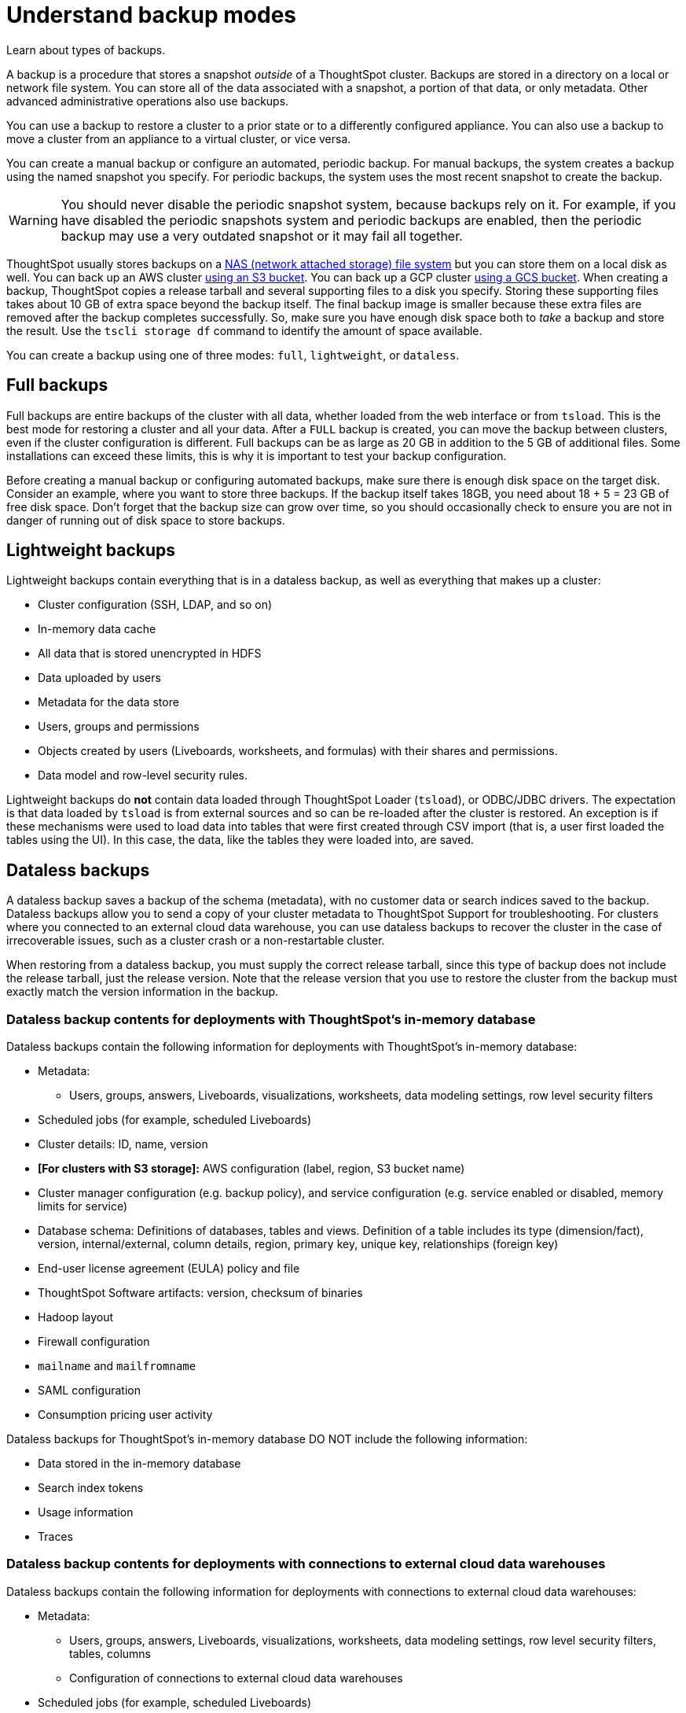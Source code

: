 = Understand backup modes
:last_updated: 05/10/2022
:linkattrs:
:experimental:
:description: Learn about types of backups.


Learn about types of backups.

A backup is a procedure that stores a snapshot _outside_ of a ThoughtSpot cluster.
Backups are stored in a directory on a local or network file system.
You can store all of the data associated with a snapshot, a portion of that data, or only metadata.
Other advanced administrative operations also use backups.

You can use a backup to restore a cluster to a prior state or to a differently configured appliance.
You can also use a backup to move a cluster from an appliance to a virtual cluster, or vice versa.

You can create a manual backup or configure an automated, periodic backup.
For manual backups, the system creates a backup using the named snapshot you specify.
For periodic backups, the system uses the most recent snapshot to create the backup.

WARNING: You should never disable the periodic snapshot system, because backups rely on it.
For example, if you have disabled the periodic snapshots system and periodic backups are enabled, then the periodic backup may use a very outdated snapshot or it may fail all together.

ThoughtSpot usually stores backups on a xref:nas-mount.adoc[NAS (network attached storage) file system] but you can store them on a local disk as well.
You can back up an AWS cluster xref:aws-backup-restore.adoc[using an S3 bucket].
You can back up a GCP cluster xref:gcp-backup-restore.adoc[using a GCS bucket].
When creating a backup, ThoughtSpot copies a release tarball and several supporting files to a disk you specify.
Storing these supporting files takes about 10 GB of extra space beyond the backup itself.
The final backup image is smaller because these extra files are removed after the backup completes successfully.
So, make sure you have enough disk space both to _take_ a backup and store the result.
Use the `tscli storage df` command to identify the amount of space available.

You can create a backup using one of three modes: `full`, `lightweight`, or `dataless`.

== Full backups

Full backups are entire backups of the cluster with all data, whether loaded from the web interface or from `tsload`.
This is the best mode for restoring a cluster and all your data.
After a `FULL` backup is created, you can move the backup between clusters, even if the cluster configuration is different.
Full backups can be as large as 20 GB in addition to the 5 GB of additional files.
Some installations can exceed these limits, this is why it is important to test your backup configuration.

Before creating a manual backup or configuring automated backups, make sure there is enough disk space on the target disk.
Consider an example, where you want to store three backups.
If the backup itself takes 18GB, you need about 18 + 5 = 23 GB of free disk space.
Don't forget that the backup size can grow over time, so you should occasionally check to ensure you are not in danger of running out of disk space to store backups.

== Lightweight backups

Lightweight backups contain everything that is in a dataless backup, as well as everything that makes up a cluster:

* Cluster configuration (SSH, LDAP, and so on)
* In-memory data cache
* All data that is stored unencrypted in HDFS
* Data uploaded by users
* Metadata for the data store
* Users, groups and permissions
* Objects created by users (Liveboards, worksheets, and formulas) with their shares and permissions.
* Data model and row-level security rules.

Lightweight backups do *not* contain data loaded through ThoughtSpot Loader (`tsload`), or ODBC/JDBC drivers.
The expectation is that data loaded by `tsload` is from external sources and so can be re-loaded after the cluster is restored.
An exception is if these mechanisms were used to load data into tables that were first created through CSV import (that is, a user first loaded the tables using the UI).
In this case, the data, like the tables they were loaded into, are saved.

== Dataless backups

A dataless backup saves a backup of the schema (metadata), with no customer data or search indices saved to the backup.
Dataless backups allow you to send a copy of your cluster metadata to ThoughtSpot Support for troubleshooting. For clusters where you connected to an external cloud data warehouse, you can use dataless backups to recover the cluster in the case of irrecoverable issues, such as a cluster crash or a non-restartable cluster.

When restoring from a dataless backup, you must supply the correct release tarball, since this type of backup does not include the release tarball, just the release version. Note that the release version that you use to restore the cluster from the backup must exactly match the version information in the backup.

=== Dataless backup contents for deployments with ThoughtSpot's in-memory database
Dataless backups contain the following information for deployments with ThoughtSpot's in-memory database:

* Metadata:
** Users, groups, answers, Liveboards, visualizations, worksheets, data modeling settings, row level security filters
* Scheduled jobs (for example, scheduled Liveboards)
* Cluster details: ID, name, version
* *[For clusters with S3 storage]:* AWS configuration (label, region, S3 bucket name)
* Cluster manager configuration (e.g. backup policy), and service configuration (e.g. service enabled or disabled, memory limits for service)
* Database schema: Definitions of databases, tables and views. Definition of a table includes its type (dimension/fact), version, internal/external, column details, region, primary key, unique key, relationships (foreign key)
* End-user license agreement (EULA) policy and file
* ThoughtSpot Software artifacts: version, checksum of binaries
* Hadoop layout
* Firewall configuration
* `mailname` and `mailfromname`
* SAML configuration
* Consumption pricing user activity

Dataless backups for ThoughtSpot's in-memory database DO NOT include the following information:

* Data stored in the in-memory database
* Search index tokens
* Usage information
* Traces

=== Dataless backup contents for deployments with connections to external cloud data warehouses
Dataless backups contain the following information for deployments with connections to external cloud data warehouses:

* Metadata:
** Users, groups, answers, Liveboards, visualizations, worksheets, data modeling settings, row level security filters, tables, columns
** Configuration of connections to external cloud data warehouses
* Scheduled jobs (for example, scheduled Liveboards)
* Cluster details: ID, name, version
* *[For clusters with S3 storage]:* AWS configuration (label, region, S3 bucket name)
* Cluster manager configuration (e.g., backup policy), and service configuration (e.g., service enabled or disabled, memory limits for service)
* End-user license agreement (EULA) policy and file
* ThoughtSpot Software artifacts: version, checksum of binaries
* Hadoop layout
* Firewall configuration
* `mailname` and `mailfromname`
* SAML configuration
* Consumption pricing user activity

Dataless backups for connections to external cloud data warehouses DO NOT include the following information:

* Search index tokens
* Usage information
* Traces
